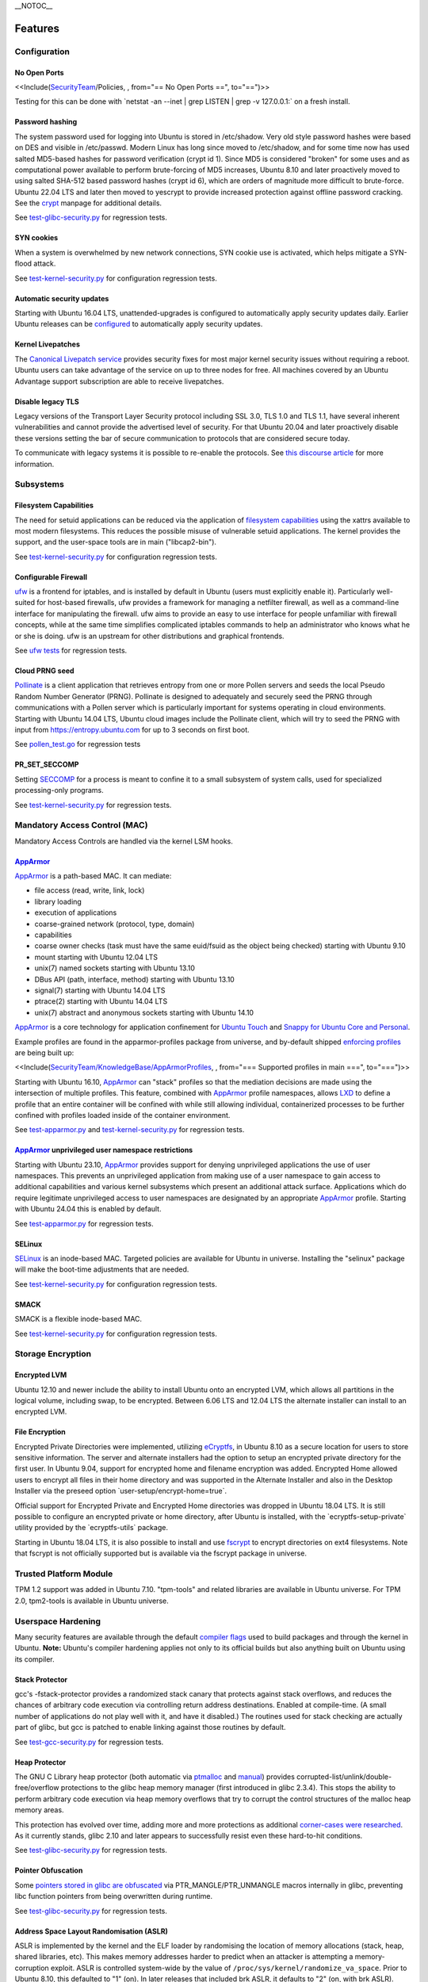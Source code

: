 \__NOTOC\_\_

Features
========

.. _configuration:

Configuration
-------------


.. _ports:

No Open Ports
~~~~~~~~~~~~~

<<Include(`SecurityTeam <SecurityTeam>`__/Policies, , from="== No Open
Ports ==", to="==")>>

Testing for this can be done with \`netstat -an --inet \| grep LISTEN \|
grep -v 127.0.0.1:\` on a fresh install.


.. _hashing:

Password hashing
~~~~~~~~~~~~~~~~

The system password used for logging into Ubuntu is stored in
/etc/shadow. Very old style password hashes were based on DES and
visible in /etc/passwd. Modern Linux has long since moved to
/etc/shadow, and for some time now has used salted MD5-based hashes for
password verification (crypt id 1). Since MD5 is considered "broken" for
some uses and as computational power available to perform brute-forcing
of MD5 increases, Ubuntu 8.10 and later proactively moved to using
salted SHA-512 based password hashes (crypt id 6), which are orders of
magnitude more difficult to brute-force. Ubuntu 22.04 LTS and later then
moved to yescrypt to provide increased protection against offline
password cracking. See the `crypt <Manpage:crypt>`__ manpage for
additional details.

See
`test-glibc-security.py <https://git.launchpad.net/qa-regression-testing/tree/scripts/test-glibc-security.py>`__
for regression tests.


.. _syn-cookies:

SYN cookies
~~~~~~~~~~~

When a system is overwhelmed by new network connections, SYN cookie use
is activated, which helps mitigate a SYN-flood attack.

See
`test-kernel-security.py <https://git.launchpad.net/qa-regression-testing/tree/scripts/test-kernel-security.py>`__
for configuration regression tests.


.. _unattended-upgrades:

Automatic security updates
~~~~~~~~~~~~~~~~~~~~~~~~~~

Starting with Ubuntu 16.04 LTS, unattended-upgrades is configured to
automatically apply security updates daily. Earlier Ubuntu releases can
be
`configured <https://help.ubuntu.com/14.04/serverguide/automatic-updates.html>`__
to automatically apply security updates.


.. _kernel-livepatches:

Kernel Livepatches
~~~~~~~~~~~~~~~~~~

The `Canonical Livepatch
service <https://www.ubuntu.com/server/livepatch>`__ provides security
fixes for most major kernel security issues without requiring a reboot.
Ubuntu users can take advantage of the service on up to three nodes for
free. All machines covered by an Ubuntu Advantage support subscription
are able to receive livepatches.


.. _disable-legacy-tls:

Disable legacy TLS
~~~~~~~~~~~~~~~~~~

Legacy versions of the Transport Layer Security protocol including SSL
3.0, TLS 1.0 and TLS 1.1, have several inherent vulnerabilities and
cannot provide the advertised level of security. For that Ubuntu 20.04
and later proactively disable these versions setting the bar of secure
communication to protocols that are considered secure today.

To communicate with legacy systems it is possible to re-enable the
protocols. See `this discourse
article <https://discourse.ubuntu.com/t/default-to-tls-v1-2-in-all-tls-libraries-in-20-04-lts/12464/8>`__
for more information.

.. _subsystems:

Subsystems
----------


.. _fscaps:

Filesystem Capabilities
~~~~~~~~~~~~~~~~~~~~~~~

The need for setuid applications can be reduced via the application of
`filesystem
capabilities <http://www.olafdietsche.de/linux/capability/>`__ using the
xattrs available to most modern filesystems. This reduces the possible
misuse of vulnerable setuid applications. The kernel provides the
support, and the user-space tools are in main ("libcap2-bin").

See
`test-kernel-security.py <https://git.launchpad.net/qa-regression-testing/tree/scripts/test-kernel-security.py>`__
for configuration regression tests.


.. _firewall:

Configurable Firewall
~~~~~~~~~~~~~~~~~~~~~

`ufw <UbuntuFirewall>`__ is a frontend for iptables, and is installed by
default in Ubuntu (users must explicitly enable it). Particularly
well-suited for host-based firewalls, ufw provides a framework for
managing a netfilter firewall, as well as a command-line interface for
manipulating the firewall. ufw aims to provide an easy to use interface
for people unfamiliar with firewall concepts, while at the same time
simplifies complicated iptables commands to help an administrator who
knows what he or she is doing. ufw is an upstream for other
distributions and graphical frontends.

See `ufw
tests <https://bazaar.launchpad.net/~jdstrand/ufw/trunk/files>`__ for
regression tests.


.. _prng-cloud:

Cloud PRNG seed
~~~~~~~~~~~~~~~

`Pollinate <https://bazaar.launchpad.net/~kirkland/pollen/trunk/view/head:/README>`__
is a client application that retrieves entropy from one or more Pollen
servers and seeds the local Pseudo Random Number Generator (PRNG).
Pollinate is designed to adequately and securely seed the PRNG through
communications with a Pollen server which is particularly important for
systems operating in cloud environments. Starting with Ubuntu 14.04 LTS,
Ubuntu cloud images include the Pollinate client, which will try to seed
the PRNG with input from https://entropy.ubuntu.com for up to 3 seconds
on first boot.

See
`pollen_test.go <https://bazaar.launchpad.net/~kirkland/pollen/trunk/view/head:/pollen_test.go>`__
for regression tests

.. _seccomp:

PR_SET_SECCOMP
~~~~~~~~~~~~~~

Setting `SECCOMP <https://lwn.net/Articles/332974/>`__ for a process is
meant to confine it to a small subsystem of system calls, used for
specialized processing-only programs.

See
`test-kernel-security.py <https://git.launchpad.net/qa-regression-testing/tree/scripts/test-kernel-security.py>`__
for regression tests.


.. _mac:

Mandatory Access Control (MAC)
------------------------------

Mandatory Access Controls are handled via the kernel LSM hooks.


.. _apparmor:

`AppArmor <AppArmor>`__
~~~~~~~~~~~~~~~~~~~~~~~

`AppArmor <https://help.ubuntu.com/community/AppArmor>`__ is a
path-based MAC. It can mediate:

-  file access (read, write, link, lock)
-  library loading
-  execution of applications
-  coarse-grained network (protocol, type, domain)
-  capabilities
-  coarse owner checks (task must have the same euid/fsuid as the object
   being checked) starting with Ubuntu 9.10
-  mount starting with Ubuntu 12.04 LTS
-  unix(7) named sockets starting with Ubuntu 13.10
-  DBus API (path, interface, method) starting with Ubuntu 13.10
-  signal(7) starting with Ubuntu 14.04 LTS
-  ptrace(2) starting with Ubuntu 14.04 LTS
-  unix(7) abstract and anonymous sockets starting with Ubuntu 14.10

`AppArmor <AppArmor>`__ is a core technology for application confinement
for `Ubuntu
Touch <https://wiki.ubuntu.com/SecurityTeam/Specifications/ApplicationConfinement>`__
and `Snappy for Ubuntu Core and
Personal <https://developer.ubuntu.com/en/snappy/guides/security-policy/>`__.

Example profiles are found in the apparmor-profiles package from
universe, and by-default shipped `enforcing
profiles <SecurityTeam/KnowledgeBase/AppArmorProfiles>`__ are being
built up:

<<Include(`SecurityTeam/KnowledgeBase/AppArmorProfiles <SecurityTeam/KnowledgeBase/AppArmorProfiles>`__,
, from="=== Supported profiles in main ===", to="===")>>

Starting with Ubuntu 16.10, `AppArmor <AppArmor>`__ can "stack" profiles
so that the mediation decisions are made using the intersection of
multiple profiles. This feature, combined with `AppArmor <AppArmor>`__
profile namespaces, allows `LXD <https://linuxcontainers.org/lxd/>`__ to
define a profile that an entire container will be confined with while
still allowing individual, containerized processes to be further
confined with profiles loaded inside of the container environment.

See
`test-apparmor.py <https://git.launchpad.net/qa-regression-testing/tree/scripts/test-apparmor.py>`__
and
`test-kernel-security.py <https://git.launchpad.net/qa-regression-testing/tree/scripts/test-kernel-security.py>`__
for regression tests.


.. _apparmor-unprivileged-userns-restrictions:

`AppArmor <AppArmor>`__ unprivileged user namespace restrictions
~~~~~~~~~~~~~~~~~~~~~~~~~~~~~~~~~~~~~~~~~~~~~~~~~~~~~~~~~~~~~~~~

Starting with Ubuntu 23.10, `AppArmor <AppArmor>`__ provides support for
denying unprivileged applications the use of user namespaces. This
prevents an unprivileged application from making use of a user namespace
to gain access to additional capabilities and various kernel subsystems
which present an additional attack surface. Applications which do
require legitimate unprivileged access to user namespaces are designated
by an appropriate `AppArmor <AppArmor>`__ profile. Starting with Ubuntu
24.04 this is enabled by default.

See
`test-apparmor.py <https://git.launchpad.net/qa-regression-testing/tree/scripts/test-apparmor.py>`__
for regression tests.

.. _selinux:

SELinux
~~~~~~~

`SELinux <SELinux>`__ is an inode-based MAC. Targeted policies are
available for Ubuntu in universe. Installing the "selinux" package will
make the boot-time adjustments that are needed.

See
`test-kernel-security.py <https://git.launchpad.net/qa-regression-testing/tree/scripts/test-kernel-security.py>`__
for configuration regression tests.


.. _smack:

SMACK
~~~~~

SMACK is a flexible inode-based MAC.

See
`test-kernel-security.py <https://git.launchpad.net/qa-regression-testing/tree/scripts/test-kernel-security.py>`__
for configuration regression tests.


.. _encryption:

Storage Encryption
------------------


.. _encrypted-lvm:

Encrypted LVM
~~~~~~~~~~~~~

Ubuntu 12.10 and newer include the ability to install Ubuntu onto an
encrypted LVM, which allows all partitions in the logical volume,
including swap, to be encrypted. Between 6.06 LTS and 12.04 LTS the
alternate installer can install to an encrypted LVM.


.. _encrypted-files:

File Encryption
~~~~~~~~~~~~~~~

Encrypted Private Directories were implemented, utilizing
`eCryptfs <https://ecryptfs.org/>`__, in Ubuntu 8.10 as a secure
location for users to store sensitive information. The server and
alternate installers had the option to setup an encrypted private
directory for the first user. In Ubuntu 9.04, support for encrypted home
and filename encryption was added. Encrypted Home allowed users to
encrypt all files in their home directory and was supported in the
Alternate Installer and also in the Desktop Installer via the preseed
option \`user-setup/encrypt-home=true\`.

Official support for Encrypted Private and Encrypted Home directories
was dropped in Ubuntu 18.04 LTS. It is still possible to configure an
encrypted private or home directory, after Ubuntu is installed, with the
\`ecryptfs-setup-private\` utility provided by the \`ecryptfs-utils\`
package.

Starting in Ubuntu 18.04 LTS, it is also possible to install and use
`fscrypt <https://github.com/google/fscrypt>`__ to encrypt directories
on ext4 filesystems. Note that fscrypt is not officially supported but
is available via the fscrypt package in universe.


.. _TPM:

Trusted Platform Module
-----------------------

TPM 1.2 support was added in Ubuntu 7.10. "tpm-tools" and related
libraries are available in Ubuntu universe. For TPM 2.0, tpm2-tools is
available in Ubuntu universe.


.. _userspace-hardening:

Userspace Hardening
-------------------

Many security features are available through the default `compiler
flags <CompilerFlags>`__ used to build packages and through the kernel
in Ubuntu. **Note:** Ubuntu's compiler hardening applies not only to its
official builds but also anything built on Ubuntu using its compiler.


.. _stack-protector:

Stack Protector
~~~~~~~~~~~~~~~

gcc's -fstack-protector provides a randomized stack canary that protects
against stack overflows, and reduces the chances of arbitrary code
execution via controlling return address destinations. Enabled at
compile-time. (A small number of applications do not play well with it,
and have it disabled.) The routines used for stack checking are actually
part of glibc, but gcc is patched to enable linking against those
routines by default.

See
`test-gcc-security.py <https://git.launchpad.net/qa-regression-testing/tree/scripts/test-gcc-security.py>`__
for regression tests.


.. _heap-protector:

Heap Protector
~~~~~~~~~~~~~~

The GNU C Library heap protector (both automatic via
`ptmalloc <http://www.malloc.de/en/>`__ and
`manual <https://www.gnu.org/s/libc/manual/html_node/Heap-Consistency-Checking.html>`__)
provides corrupted-list/unlink/double-free/overflow protections to the
glibc heap memory manager (first introduced in glibc 2.3.4). This stops
the ability to perform arbitrary code execution via heap memory
overflows that try to corrupt the control structures of the malloc heap
memory areas.

This protection has evolved over time, adding more and more protections
as additional `corner-cases were
researched <http://www.phrack.com/issues.html?issue=66&id=10#article>`__.
As it currently stands, glibc 2.10 and later appears to successfully
resist even these hard-to-hit conditions.

See
`test-glibc-security.py <https://git.launchpad.net/qa-regression-testing/tree/scripts/test-glibc-security.py>`__
for regression tests.


.. _pointer-obfuscation:

Pointer Obfuscation
~~~~~~~~~~~~~~~~~~~

Some `pointers stored in glibc are
obfuscated <https://udrepper.livejournal.com/13393.html>`__ via
PTR_MANGLE/PTR_UNMANGLE macros internally in glibc, preventing libc
function pointers from being overwritten during runtime.

See
`test-glibc-security.py <https://git.launchpad.net/qa-regression-testing/tree/scripts/test-glibc-security.py>`__
for regression tests.


.. _aslr:

Address Space Layout Randomisation (ASLR)
~~~~~~~~~~~~~~~~~~~~~~~~~~~~~~~~~~~~~~~~~

ASLR is implemented by the kernel and the ELF loader by randomising the
location of memory allocations (stack, heap, shared libraries, etc).
This makes memory addresses harder to predict when an attacker is
attempting a memory-corruption exploit. ASLR is controlled system-wide
by the value of ``/proc/sys/kernel/randomize_va_space``. Prior to Ubuntu
8.10, this defaulted to "1" (on). In later releases that included brk
ASLR, it defaults to "2" (on, with brk ASLR).

See
`test-kernel-security.py <https://git.launchpad.net/qa-regression-testing/tree/scripts/test-kernel-security.py>`__
for regression tests for all the different types of ASLR.


.. _stack-aslr:

Stack ASLR
^^^^^^^^^^

Each execution of a program results in a different stack memory space
layout. This makes it harder to locate in memory where to attack or
deliver an executable attack payload. This was available in the mainline
kernel since 2.6.15 (Ubuntu 6.06).


.. _mmap-aslr:

Libs/mmap ASLR
^^^^^^^^^^^^^^

Each execution of a program results in a different mmap memory space
layout (which causes the dynamically loaded libraries to get loaded into
different locations each time). This makes it harder to locate in memory
where to jump to for "return to libc" to similar attacks. This was
available in the mainline kernel since 2.6.15 (Ubuntu 6.06).


.. _exec-aslr:

Exec ASLR
^^^^^^^^^

Each execution of a program that has been built with "-fPIE -pie" will
get loaded into a different memory location. This makes it harder to
locate in memory where to attack or jump to when performing
memory-corruption-based attacks. This was available in the mainline
kernel since 2.6.25 (and was backported to Ubuntu 8.04 LTS).


.. _brk-aslr:

brk ASLR
^^^^^^^^

Similar to exec ASLR, brk ASLR adjusts the memory locations relative
between the exec memory area and the brk memory area (for small
mallocs). The randomization of brk offset from exec memory was added in
2.6.26 (Ubuntu 8.10), though some of the effects of brk ASLR can be seen
for PIE programs in Ubuntu 8.04 LTS since exec was ASLR, and brk is
allocated immediately after the exec region (so it was technically
randomized, but not randomized with respect to the text region until
8.10).


.. _vdso-aslr:

vDSO ASLR
^^^^^^^^^

Each execution of a program results in a random vdso location. While
this has existed in the mainline kernel since 2.6.18 (x86, PPC) and
2.6.22 (x86_64), it hadn't been enabled in Ubuntu 6.10 due to
COMPAT_VDSO being enabled, which was removed in Ubuntu 8.04 LTS. This
protects against jump-into-syscall attacks. Only x86 (maybe ppc?) is
supported by glibc 2.6. glibc 2.7 (Ubuntu 8.04 LTS) supports x86_64 ASLR
vdso. People needing ancient pre-libc6 static high vdso mappings can use
"vdso=2" on the kernel boot command line to gain COMPAT_VDSO again.

-  https://lwn.net/Articles/184734/
-  https://articles.manugarg.com/systemcallinlinux2_6.html


.. _pie:

Built as PIE
~~~~~~~~~~~~

All programs built as Position Independent Executables (PIE) with "-fPIE
-pie" can take advantage of the exec ASLR. This protects against
"return-to-text" and generally frustrates memory corruption attacks.
This requires centralized changes to the compiler options when building
the entire archive. PIE has a large (5-10%) performance penalty on
architectures with small numbers of general registers (e.g. x86), so it
initially was only used for a `select number of security-critical
packages <SecurityTeam/KnowledgeBase/BuiltPIE>`__ (some upstreams
natively support building with PIE, other require the use of
"hardening-wrapper" to force on the correct compiler and linker flags).
PIE on 64-bit architectures do not have the same penalties, and it was
made the default (as of 16.10, it is the default on amd64, ppc64el and
s390x). As of 17.10, it was decided that the security benefits are
significant enough that PIE is now enabled across all architectures in
the Ubuntu archive by default.

See
`test-built-binaries.py <https://git.launchpad.net/qa-regression-testing/tree/scripts/test-built-binaries.py>`__
for regression tests.


.. _fortify-source:

Built with Fortify Source
~~~~~~~~~~~~~~~~~~~~~~~~~

Programs built with "-D_FORTIFY_SOURCE=2" (and -O1 or higher), enable
several compile-time and run-time protections in glibc:

-  expand unbounded calls to "sprintf", "strcpy" into their "n"
   length-limited cousins when the size of a destination buffer is known
   (protects against memory overflows).
-  stop format string "%n" attacks when the format string is in a
   writable memory segment.
-  require checking various important function return codes and
   arguments (e.g. system, write, open).
-  require explicit file mask when creating new files.

See
`test-gcc-security.py <https://git.launchpad.net/qa-regression-testing/tree/scripts/test-gcc-security.py>`__
for regression tests.


.. _relro:

Built with RELRO
~~~~~~~~~~~~~~~~

Hardens ELF programs against loader memory area overwrites by having the
loader mark any areas of the relocation table as read-only for any
symbols resolved at load-time ("read-only relocations"). This reduces
the area of possible GOT-overwrite-style memory corruption attacks.

See
`test-gcc-security.py <https://git.launchpad.net/qa-regression-testing/tree/scripts/test-gcc-security.py>`__
for regression tests.


.. _bindnow:

Built with BIND_NOW
~~~~~~~~~~~~~~~~~~~

Marks ELF programs to resolve all dynamic symbols at start-up (instead
of on-demand, also known as "immediate binding") so that the GOT can be
made entirely read-only (when combined with RELRO above).

See
`test-built-binaries.py <https://git.launchpad.net/qa-regression-testing/tree/scripts/test-built-binaries.py>`__
for regression tests.


.. _stack-clash-protection:

Built with -fstack-clash-protection
~~~~~~~~~~~~~~~~~~~~~~~~~~~~~~~~~~~

Adds extra instructions around variable length stack memory allocations
(via alloca() or gcc variable length arrays etc) to probe each page of
memory at allocation time. This mitigates stack-clash attacks by
ensuring all stack memory allocations are valid (or by raising a
segmentation fault if they are not, and turning a possible
code-execution attack into a denial of service).

See
`test-built-binaries.py <https://git.launchpad.net/qa-regression-testing/tree/scripts/test-built-binaries.py>`__
for regression tests.


.. _cf-protection:

Built with -fcf-protection
~~~~~~~~~~~~~~~~~~~~~~~~~~

Instructs the compiler to generate instructions to support Intel's
Control-flow Enforcement Technology (CET).

See
`test-built-binaries.py <https://git.launchpad.net/qa-regression-testing/tree/scripts/test-built-binaries.py>`__
for regression tests.


.. _nx:

Non-Executable Memory
~~~~~~~~~~~~~~~~~~~~~

Most modern CPUs protect against executing non-executable memory regions
(heap, stack, etc). This is known either as Non-eXecute (NX) or
eXecute-Disable (XD), and some BIOS manufacturers needlessly disable it
by default, so check your `BIOS Settings <Security/CPUFeatures>`__. This
protection reduces the areas an attacker can use to perform arbitrary
code execution. It requires that the kernel use "PAE" addressing (which
also allows addressing of physical addresses above 3GB). The 64bit and
32bit ``-server`` and ``-generic-pae`` kernels are compiled with PAE
addressing. Starting in Ubuntu 9.10, this protection is partially
emulated for processors lacking NX when running on a 32bit kernel (built
with or without PAE). After booting, you can see what NX protection is
in effect:

-  Hardware-based (via PAE mode):

::

   <nowiki>
   [    0.000000] NX (Execute Disable) protection: active</nowiki>

-  Partial Emulation (via segment limits):

::

   <nowiki>
   [    0.000000] Using x86 segment limits to approximate NX protection</nowiki>

If neither are seen, you do not have any NX protections enabled. Check
your BIOS settings and CPU capabilities. If "nx" shows up in each of the
"flags" lines in ``/proc/cpuinfo``, it is enabled/supported by your
hardware (and a PAE kernel is needed to actually use it).

Starting in Ubuntu 11.04, BIOS NX settings are `ignored by the
kernel <https://git.kernel.org/?p=linux/kernel/git/torvalds/linux-2.6.git;a=commitdiff;h=ae84739c27b6b3725993202fe02ff35ab86468e1>`__.

===== ========================================
\     
\     
i386  ``|-386``, ``-generic`` kernel (non-PAE)
\     ``|-server`` kernel (PAE)
amd64 any kernel (PAE)
===== ========================================

===== ===========================================
\     
\     
i386  ``|-386``, ``-generic`` kernel (non-PAE)
\     ``|-server``, ``-generic-pae`` kernel (PAE)
amd64 any kernel (PAE)
===== ===========================================

===== ===========================================
\     
i386  ``|-386``, ``-generic`` kernel (non-PAE)
\     ``|-server``, ``-generic-pae`` kernel (PAE)
amd64 any kernel (PAE)
===== ===========================================

See
`test-kernel-security.py <https://git.launchpad.net/qa-regression-testing/tree/scripts/test-kernel-security.py>`__
for regression tests.


.. _proc-maps:

/proc/$pid/maps protection
~~~~~~~~~~~~~~~~~~~~~~~~~~

With ASLR, a process's memory space layout suddenly becomes valuable to
attackers. The "maps" file is `made
read-only <https://lkml.org/lkml/2007/3/10/250>`__ except to the process
itself or the owner of the process. Went into mainline kernel with
sysctl toggle in 2.6.22. The toggle was made non-optional in 2.6.27,
forcing the privacy to be enabled regardless of sysctl settings (this is
a good thing).

See
`test-kernel-security.py <https://git.launchpad.net/qa-regression-testing/tree/scripts/test-kernel-security.py>`__
for regression tests.


.. _symlink:

Symlink restrictions
~~~~~~~~~~~~~~~~~~~~

A long-standing class of security issues is the symlink-based
`ToCToU <https://en.wikipedia.org/wiki/Time-of-check-to-time-of-use>`__
race, most commonly seen in world-writable directories like \`/tmp/\`.
The common method of exploitation of `this
flaw <https://cve.mitre.org/cgi-bin/cvekey.cgi?keyword=tmp+symlink>`__
is crossing privilege boundaries when following a given symlink (i.e. a
\`root\` user follows a symlink belonging to another user).

In Ubuntu 10.10 and later, symlinks in world-writable sticky directories
(e.g. \`/tmp\`) cannot be followed if the follower and directory owner
do not match the symlink owner. The behavior is controllable through the
\`/proc/sys/kernel/yama/protected_sticky_symlinks\` sysctl, available
via
`Yama <https://www.kernel.org/doc/html/latest/admin-guide/LSM/Yama.html>`__.

See
`test-kernel-security.py <https://git.launchpad.net/qa-regression-testing/tree/scripts/test-kernel-security.py>`__
for regression tests.


.. _hardlink:

Hardlink restrictions
~~~~~~~~~~~~~~~~~~~~~

Hardlinks can be abused in a `similar
fashion <https://cve.mitre.org/cgi-bin/cvekey.cgi?keyword=hardlink>`__
to symlinks above, but they are not limited to world-writable
directories. If \`/etc/\` and \`/home/\` are on the same partition, a
regular user can create a hardlink to \`/etc/shadow\` in their home
directory. While it retains the original owner and permissions, it is
possible for privileged programs that are otherwise symlink-safe to
mistakenly access the file through its hardlink. Additionally, a very
minor untraceable quota-bypassing local denial of service is possible by
an attacker exhausting disk space by filling a world-writable directory
with hardlinks.

In Ubuntu 10.10 and later, hardlinks cannot be created to files that the
user would be unable to read and write originally, or are otherwise
sensitive. The behavior is controllable through the
\`/proc/sys/kernel/yama/protected_nonaccess_hardlinks\` sysctl,
available via
`Yama <https://www.kernel.org/doc/html/latest/admin-guide/LSM/Yama.html>`__.

See
`test-kernel-security.py <https://git.launchpad.net/qa-regression-testing/tree/scripts/test-kernel-security.py>`__
for regression tests.


.. _protected-fifos:

FIFO restrictions
~~~~~~~~~~~~~~~~~

Processes may not check that the files being created are actually
created as the desired type. This global control forbids some
potentially unsafe configurations from working.

See the `kernel
admin-guide <https://www.kernel.org/doc/html/latest/admin-guide/sysctl/fs.html#protected-fifos>`__
for documentation.


.. _protected-regular:

Regular file restrictions
~~~~~~~~~~~~~~~~~~~~~~~~~

Processes may not check that the files being created are actually
created as desired. This global control forbids some potentially unsafe
configurations from working.

See the `kernel
admin-guide <https://www.kernel.org/doc/html/latest/admin-guide/sysctl/fs.html#protected-regular>`__
for documentation.


.. _ptrace:

ptrace scope
~~~~~~~~~~~~

A troubling weakness of the Linux process interfaces is that a single
user is able to examine the memory and running state of any of their
processes. For example, if one application was compromised, it would be
possible for an attacker to attach to other running processes (e.g. SSH
sessions, GPG agent, etc) to extract additional credentials and continue
to immediately expand the scope of their attack without resorting to
user-assisted phishing or trojans.

In Ubuntu 10.10 and later, users cannot ptrace processes that are not a
descendant of the debugger. The behavior is controllable through the
\`/proc/sys/kernel/yama/ptrace_scope\` sysctl, available via
`Yama <https://www.kernel.org/doc/html/latest/admin-guide/LSM/Yama.html>`__.

In the case of automatic crash handlers, a crashing process can
specficially allow an existing crash handler process to attach on a
process-by-process basis using \`prctl(PR_SET_PTRACER, debugger_pid, 0,
0, 0)\`.

See
`test-kernel-security.py <https://git.launchpad.net/qa-regression-testing/tree/scripts/test-kernel-security.py>`__
for regression tests.


.. _kernel-hardening:

Kernel Hardening
----------------

The kernel itself has protections enabled to make it more difficult to
become compromised.


.. _null-mmap:

0-address protection
~~~~~~~~~~~~~~~~~~~~

Since the kernel and userspace share virtual memory addresses, the
"NULL" memory space needs to be protected so that userspace mmap'd
memory cannot start at address 0, stopping "NULL dereference" kernel
attacks. This is possible with 2.6.22 kernels, and was implemented with
the "mmap_min_addr" sysctl setting. Since Ubuntu 9.04, the mmap_min_addr
setting is built into the kernel. (64k for x86, 32k for ARM.)

See
`test-kernel-security.py <https://git.launchpad.net/qa-regression-testing/tree/scripts/test-kernel-security.py>`__
for regression tests.


.. _dev-mem:

/dev/mem protection
~~~~~~~~~~~~~~~~~~~

Some applications (Xorg) need direct access to the physical memory from
user-space. The special file \`/dev/mem\` exists to provide this access.
In the past, it was possible to view and change kernel memory from this
file if an attacker had root access. The `CONFIG_STRICT_DEVMEM kernel
option <https://lwn.net/Articles/267427/>`__ was introduced to block
non-device memory access (originally named CONFIG_NONPROMISC_DEVMEM).

See
`test-kernel-security.py <https://git.launchpad.net/qa-regression-testing/tree/scripts/test-kernel-security.py>`__
for regression tests.


.. _dev-kmem:

/dev/kmem disabled
~~~~~~~~~~~~~~~~~~

There is no modern user of \`/dev/kmem\` any more beyond attackers using
it to load kernel rootkits.
`CONFIG_DEVKMEM <https://lkml.org/lkml/2008/2/10/328>`__ is set to "n".
While the \`/dev/kmem\` device node still exists in Ubuntu 8.04 LTS
through Ubuntu 9.04, it is not actually attached to anything in the
kernel.

See
`test-kernel-security.py <https://git.launchpad.net/qa-regression-testing/tree/scripts/test-kernel-security.py>`__
for regression tests.


.. _block-modules:

Block module loading
~~~~~~~~~~~~~~~~~~~~

In Ubuntu 8.04 LTS and earlier, it was possible to `remove
CAP_SYS_MODULES from the system-wide capability bounding
set <https://www.debian.org/doc/manuals/securing-debian-howto/ch10.en.html#s-proactive>`__,
which would stop any new kernel modules from being loaded. This was
another layer of protection to stop kernel rootkits from being
installed. The 2.6.25 Linux kernel (Ubuntu 8.10) changed how bounding
sets worked, and this functionality disappeared. Starting with Ubuntu
9.10, it is now `possible to block module
loading <https://git.kernel.org/?p=linux/kernel/git/torvalds/linux-2.6.git;a=commitdiff;h=3d43321b7015387cfebbe26436d0e9d299162ea1>`__
again by setting "1" in ``/proc/sys/kernel/modules_disabled``.

See
`test-kernel-security.py <https://git.launchpad.net/qa-regression-testing/tree/scripts/test-kernel-security.py>`__
for regression tests.


.. _rodata:

Read-only data sections
~~~~~~~~~~~~~~~~~~~~~~~

This makes sure that certain kernel data sections are marked to block
modification. This helps protect against some classes of kernel
rootkits. Enabled via the CONFIG_DEBUG_RODATA option.

See
`test-kernel-security.py <https://git.launchpad.net/qa-regression-testing/tree/scripts/test-kernel-security.py>`__
for configuration regression tests.


.. _kernel-stack-protector:

Stack protector
~~~~~~~~~~~~~~~

Similar to the stack protector used for ELF programs in userspace, the
kernel can protect its internal stacks as well. Enabled via the
CONFIG_CC_STACKPROTECTOR option.

See
`test-kernel-security.py <https://git.launchpad.net/qa-regression-testing/tree/scripts/test-kernel-security.py>`__
for configuration regression tests.


.. _module-ronx:

Module RO/NX
~~~~~~~~~~~~

This feature extends CONFIG_DEBUG_RODATA to include similar restrictions
for loaded modules in the kernel. This can help resist future kernel
exploits that depend on various memory regions in loaded modules.
Enabled via the CONFIG_DEBUG_MODULE_RONX option.

See
`test-kernel-security.py <https://git.launchpad.net/qa-regression-testing/tree/scripts/test-kernel-security.py>`__
for configuration regression tests.


.. _kptr-restrict:

Kernel Address Display Restriction
~~~~~~~~~~~~~~~~~~~~~~~~~~~~~~~~~~

When attackers try to develop "run anywhere" exploits for kernel
vulnerabilities, they frequently need to know the location of internal
kernel structures. By treating kernel addresses as sensitive
information, those locations are not visible to regular local users.
Starting with Ubuntu 11.04, ``/proc/sys/kernel/kptr_restrict`` is set to
"1" to block the reporting of known kernel address leaks. Additionally,
various files and directories were made readable only by the root user:
\`/boot/vmlinuz*\`, \`/boot/System.map*\`, \`/sys/kernel/debug/\`,
\`/proc/slabinfo\`

See
`test-kernel-security.py <https://git.launchpad.net/qa-regression-testing/tree/scripts/test-kernel-security.py>`__
for regression tests.


.. _kASLR:

Kernel Address Space Layout Randomisation
~~~~~~~~~~~~~~~~~~~~~~~~~~~~~~~~~~~~~~~~~

Kernel Address Space Layout Randomisation (kASLR) aims to make some
kernel exploits more difficult to implement by randomizing the base
address value of the kernel. Exploits that rely on the locations of
internal kernel symbols must discover the randomized base address.

kASLR is available starting with Ubuntu 14.10 and is enabled by default
in 16.10 and later.

Before 16.10, you can specify the "kaslr" option on the kernel command
line to use kASLR.

**Note:** Before 16.10, enabling kASLR will disable the ability to enter
hibernation mode.


.. _denylist-rare-net:

Denylist Rare Protocols
~~~~~~~~~~~~~~~~~~~~~~~

Normally the kernel allows all network protocols to be autoloaded on
demand via the ``MODULE_ALIAS_NETPROTO(PF_...)`` macros. Since many of
these protocols are old, rare, or generally of little use to the average
Ubuntu user and may contain undiscovered exploitable vulnerabilities,
they have been denylisted since Ubuntu 11.04. These include: ax25,
netrom, x25, rose, decnet, econet, rds, and af_802154. If any of the
protocols are needed, they can speficially loaded via modprobe, or the
``/etc/modprobe.d/blacklist-rare-network.conf`` file can be updated to
remove the denylist entry.

See
`test-kernel-security.py <https://git.launchpad.net/qa-regression-testing/tree/scripts/test-kernel-security.py>`__
for regression tests.


.. _seccomp-filter:

Syscall Filtering
~~~~~~~~~~~~~~~~~

Programs can filter out the availability of kernel syscalls by using the
`seccomp_filter interface <https://lkml.org/lkml/2011/6/23/784>`__. This
is done in containers or sandboxes that want to further limit the
exposure to kernel interfaces when potentially running untrusted
software.

See
`test-kernel-security.py <https://git.launchpad.net/qa-regression-testing/tree/scripts/test-kernel-security.py>`__
for regression tests.


.. _dmesg-restrict:

dmesg restrictions
~~~~~~~~~~~~~~~~~~

When attackers try to develop "run anywhere" exploits for
vulnerabilties, they frequently will use dmesg output. By treating dmesg
output as sensitive information, this output is not available to the
attacker. Starting with Ubuntu 12.04 LTS,
``/proc/sys/kernel/dmesg_restrict`` can be set to "1" to treat dmesg
output as sensitive. Starting with 20.10, this is enabled by default.


.. _kexec:

Block kexec
~~~~~~~~~~~

Starting with Ubuntu 14.04 LTS, it is now `possible to disable
kexec <https://git.kernel.org/cgit/linux/kernel/git/torvalds/linux.git/commit/?id=7984754b99b6c89054edc405e9d9d35810a91d36>`__
via sysctl. CONFIG_KEXEC is enabled in Ubuntu so end users are able to
use kexec as desired and the new sysctl allows administrators to disable
kexec_load. This is desired in environments where CONFIG_STRICT_DEVMEM
and modules_disabled are set, for example. When Secure Boot is in use,
kexec is restricted by default to only load appropriately signed and
trusted kernels.


.. _secure-boot:

UEFI Secure Boot (amd64)
~~~~~~~~~~~~~~~~~~~~~~~~

Starting with Ubuntu 12.04 LTS, UEFI Secure Boot was implemented in
enforcing mode for the bootloader and non-enforcing mode for the kernel.
With this configuration, a kernel that fails to verify will boot without
UEFI quirks enabled. The Ubuntu 18.04.2 release of Ubuntu 18.04 LTS
enabled enforcing mode for the bootloader and the kernel, so that
kernels which fail to verify will not be booted, and kernel modules
which fail to verify will not be loaded. This is planned to be
backported for Ubuntu 16.04 LTS and Ubuntu 14.04 LTS (however only with
kernel signature enforcement for Ubuntu 14.04 LTS, not kernel module
signature enforcement).


.. _usbguard:

usbguard
~~~~~~~~

Starting with Ubuntu 16.10, the usbguard package has been available in
universe to provide a tool for using the Linux kernel's USB
authorization support, to control device IDs and device classes that
will be recognized.


.. _usbauth:

usbauth
~~~~~~~

Starting with Ubuntu 18.04, the usbauth package has been available in
universe to provide a tool for using the Linux kernel's USB
authorization support, to control device IDs and device classes that
will be recognized.


.. _bolt:

bolt
~~~~

Starting with Ubuntu 18.04, the bolt package has been available in main
to provide a desktop-oriented tool for using the Linux kernel's
Thunderbolt authorization support.


.. _thunderbolt-tools:

thunderbolt-tools
~~~~~~~~~~~~~~~~~

Starting with Ubuntu 18.04, the thunderbolt-tools package has been
available in universe to provide a server-oriented tool for using the
Linux kernel's Thunderbolt authorization support.


.. _kernel-lockdown:

Kernel Lockdown
~~~~~~~~~~~~~~~

Starting with Ubuntu 20.04, the Linux kernel's lockdown mode is enabled
in integrity mode. This prevents the root account from loading arbitrary
modules or BPF programs that can manipulate kernel datastructures.
Lockdown enforcement is tied to UEFI secure boot.


.. _additional_documentation:

Additional Documentation
========================

-  Coordination with Debian: https://wiki.debian.org/Hardening
-  Gentoo's Hardening project:
   https://www.gentoo.org/proj/en/hardened/hardened-toolchain.xml
-  `Ubuntu Security Features for all releases </Historical>`__

If you have questions or comments on these features, please `contact the
security team <SecurityTeam/FAQ#Contact>`__.

`Category:SecurityTeam <Category:SecurityTeam>`__
